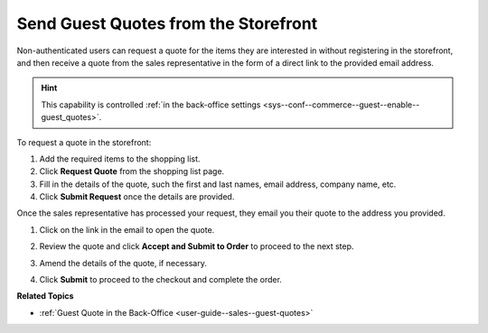 .. _frontstore-guide--guest-quotes:

Send Guest Quotes from the Storefront
=====================================

.. begin

Non-authenticated users can request a quote for the items they are interested in without registering in the storefront, and then receive a quote from the sales representative in the form of a direct link to the provided email address.

.. hint:: This capability is controlled :ref:`in the back-office settings <sys--conf--commerce--guest--enable--guest_quotes>`.

To request a quote in the storefront:

1. Add the required items to the shopping list.
2. Click **Request Quote** from the shopping list page.
3. Fill in the details of the quote, such the first and last names, email address, company name, etc.
4. Click **Submit Request** once the details are provided.

.. image:: /user/img/storefront/quotes/guest_quote_request.png
   :alt: Guest quote accessed via direct link

Once the sales representative has processed your request, they email you their quote to the address you provided.

1. Click on the link in the email to open the quote.

2. Review the quote and click **Accept and Submit to Order** to proceed to the next step.
3. Amend the details of the quote, if necessary.

   .. image:: /user/img/storefront/quotes/guest_quote_link_amend.png
      :alt: Guest quote accessed via a direct link with quantities to order that can be amended

4. Click **Submit** to proceed to the checkout and complete the order.

   .. image:: /user/img/storefront/quotes/guest_quote_proceed_to_checkout.png
      :alt: Proceed to the checkout after creating a guest quote

.. finish

**Related Topics**

* :ref:`Guest Quote in the Back-Office <user-guide--sales--guest-quotes>`
